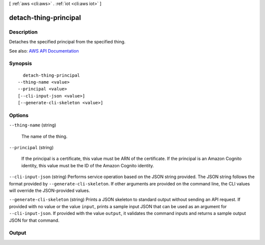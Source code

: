 [ :ref:`aws <cli:aws>` . :ref:`iot <cli:aws iot>` ]

.. _cli:aws iot detach-thing-principal:


**********************
detach-thing-principal
**********************



===========
Description
===========



Detaches the specified principal from the specified thing.



See also: `AWS API Documentation <https://docs.aws.amazon.com/goto/WebAPI/iot-2015-05-28/DetachThingPrincipal>`_


========
Synopsis
========

::

    detach-thing-principal
  --thing-name <value>
  --principal <value>
  [--cli-input-json <value>]
  [--generate-cli-skeleton <value>]




=======
Options
=======

``--thing-name`` (string)


  The name of the thing.

  

``--principal`` (string)


  If the principal is a certificate, this value must be ARN of the certificate. If the principal is an Amazon Cognito identity, this value must be the ID of the Amazon Cognito identity.

  

``--cli-input-json`` (string)
Performs service operation based on the JSON string provided. The JSON string follows the format provided by ``--generate-cli-skeleton``. If other arguments are provided on the command line, the CLI values will override the JSON-provided values.

``--generate-cli-skeleton`` (string)
Prints a JSON skeleton to standard output without sending an API request. If provided with no value or the value ``input``, prints a sample input JSON that can be used as an argument for ``--cli-input-json``. If provided with the value ``output``, it validates the command inputs and returns a sample output JSON for that command.



======
Output
======


